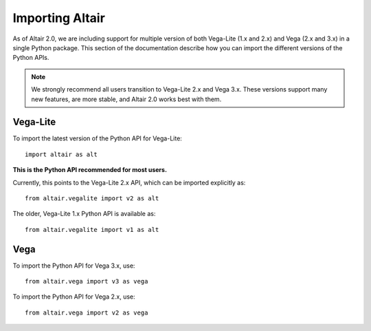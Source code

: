 .. _importing:

Importing Altair
================

As of Altair 2.0, we are including support for multiple version of both
Vega-Lite (1.x and 2.x) and Vega (2.x and 3.x) in a single Python package.
This section of the documentation describe how you can import the different
versions of the Python APIs.

.. note::

  We strongly recommend all users transition to Vega-Lite 2.x and Vega 3.x.
  These versions support many new features, are more stable, and Altair 2.0
  works best with them.

Vega-Lite
---------

To import the latest version of the Python API for Vega-Lite::

  import altair as alt

**This is the Python API recommended for most users.**

Currently, this points to the Vega-Lite 2.x API, which can be imported
explicitly as::

  from altair.vegalite import v2 as alt

The older, Vega-Lite 1.x Python API is available as::

  from altair.vegalite import v1 as alt

Vega
----

To import the Python API for Vega 3.x, use::

  from altair.vega import v3 as vega

To import the Python API for Vega 2.x, use::

  from altair.vega import v2 as vega

